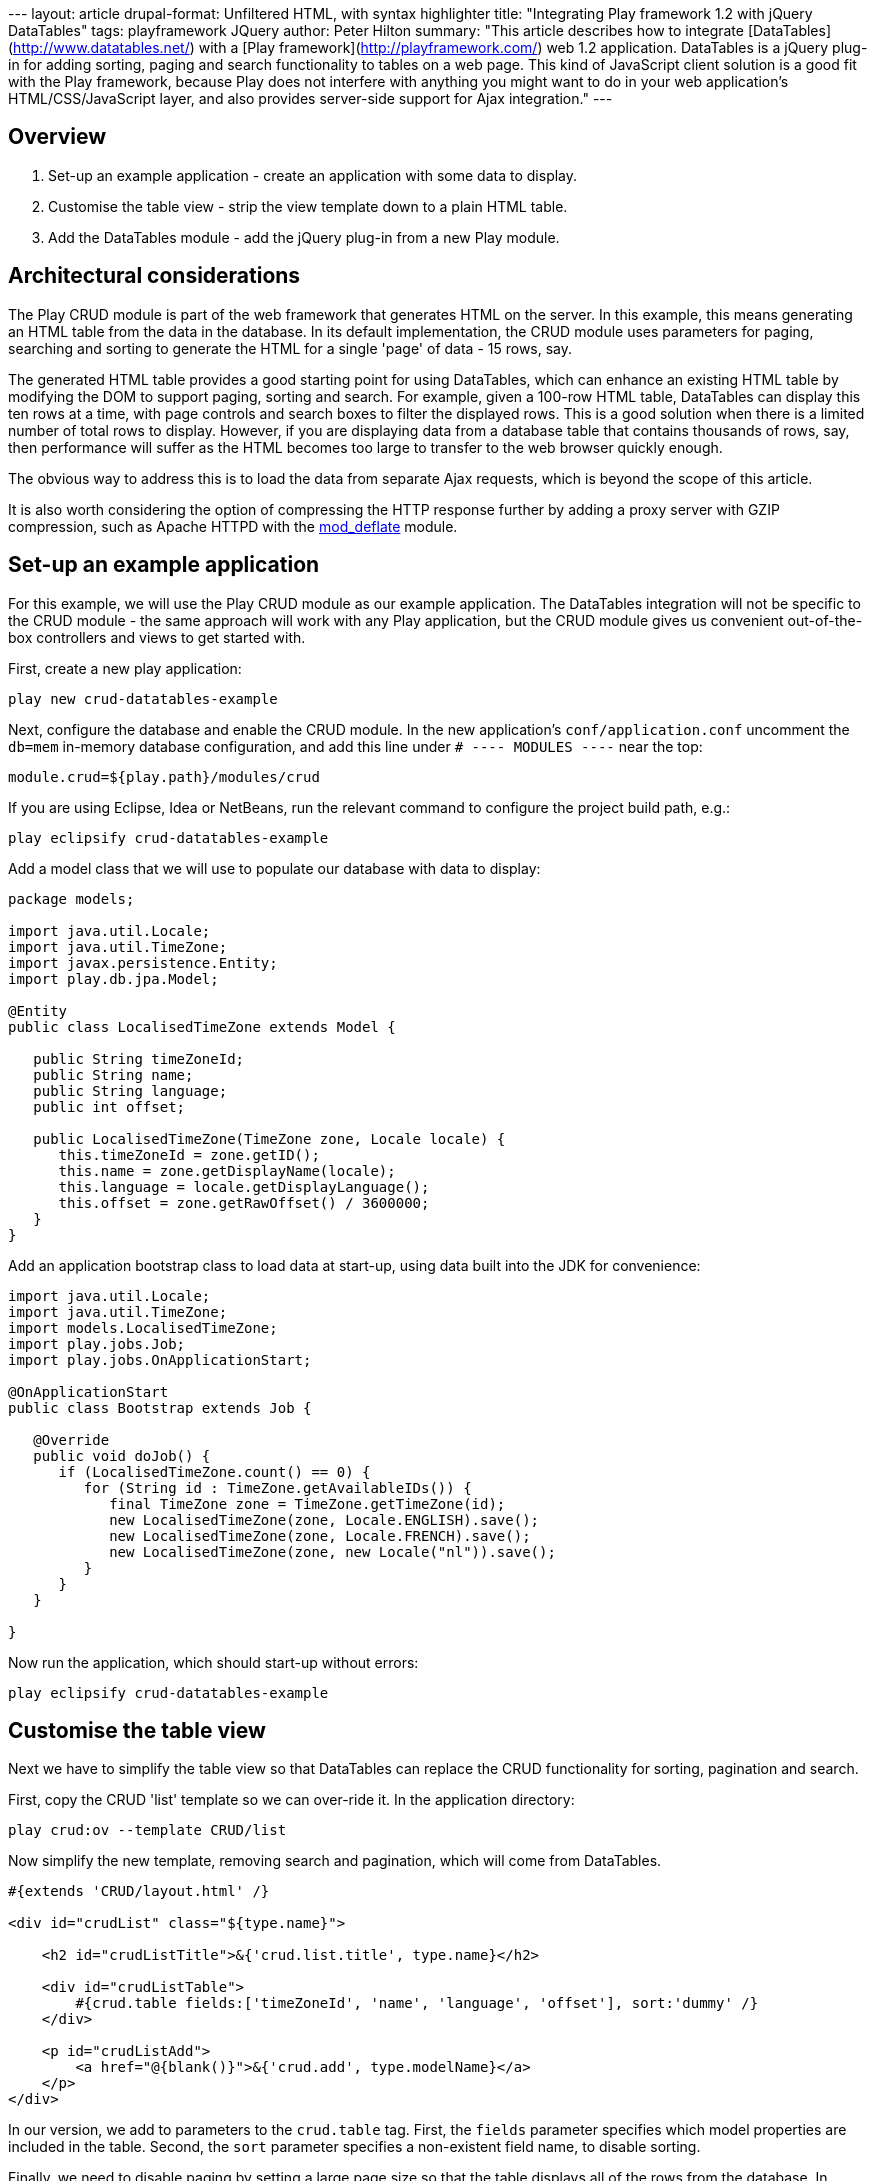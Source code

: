--- layout: article drupal-format: Unfiltered HTML, with syntax
highlighter title: "Integrating Play framework 1.2 with jQuery
DataTables" tags: playframework JQuery author: Peter Hilton summary:
"This article describes how to integrate
[DataTables](http://www.datatables.net/) with a [Play
framework](http://playframework.com/) web 1.2 application. DataTables is
a jQuery plug-in for adding sorting, paging and search functionality to
tables on a web page. This kind of JavaScript client solution is a good
fit with the Play framework, because Play does not interfere with
anything you might want to do in your web application’s
HTML/CSS/JavaScript layer, and also provides server-side support for
Ajax integration." ---

== Overview

. Set-up an example application - create an application with some data
to display.
. Customise the table view - strip the view template down to a plain
HTML table.
. Add the DataTables module - add the jQuery plug-in from a new Play
module.

[[architecture]]
== Architectural considerations

The Play CRUD module is part of the web framework that generates HTML on
the server. In this example, this means generating an HTML table from
the data in the database. In its default implementation, the CRUD module
uses parameters for paging, searching and sorting to generate the HTML
for a single 'page' of data - 15 rows, say.

The generated HTML table provides a good starting point for using
DataTables, which can enhance an existing HTML table by modifying the
DOM to support paging, sorting and search. For example, given a 100-row
HTML table, DataTables can display this ten rows at a time, with page
controls and search boxes to filter the displayed rows. This is a good
solution when there is a limited number of total rows to display.
However, if you are displaying data from a database table that contains
thousands of rows, say, then performance will suffer as the HTML becomes
too large to transfer to the web browser quickly enough.

The obvious way to address this is to load the data from separate Ajax
requests, which is beyond the scope of this article.

It is also worth considering the option of compressing the HTTP response
further by adding a proxy server with GZIP compression, such as Apache
HTTPD with the
http://httpd.apache.org/docs/2.0/mod/mod_deflate.html[mod_deflate]
module.

[[application]]
== Set-up an example application

For this example, we will use the Play CRUD module as our example
application. The DataTables integration will not be specific to the CRUD
module - the same approach will work with any Play application, but the
CRUD module gives us convenient out-of-the-box controllers and views to
get started with.

First, create a new play application:

[source,brush:plain;gutter:false]
----
play new crud-datatables-example
----

Next, configure the database and enable the CRUD module. In the new
application’s `conf/application.conf` uncomment the `db=mem` in-memory
database configuration, and add this line under `# ---- MODULES ----`
near the top:

[source,brush:plain;gutter:false]
----
module.crud=${play.path}/modules/crud
----

If you are using Eclipse, Idea or NetBeans, run the relevant command to
configure the project build path, e.g.:

[source,brush:plain;gutter:false]
----
play eclipsify crud-datatables-example
----

Add a model class that we will use to populate our database with data to
display:

[source,brush:java;gutter:false]
----
package models;

import java.util.Locale;
import java.util.TimeZone;
import javax.persistence.Entity;
import play.db.jpa.Model;

@Entity
public class LocalisedTimeZone extends Model {

   public String timeZoneId;
   public String name;
   public String language;
   public int offset;
   
   public LocalisedTimeZone(TimeZone zone, Locale locale) {
      this.timeZoneId = zone.getID();
      this.name = zone.getDisplayName(locale);
      this.language = locale.getDisplayLanguage();
      this.offset = zone.getRawOffset() / 3600000;
   }
}
----

Add an application bootstrap class to load data at start-up, using data
built into the JDK for convenience:

[source,brush:java;gutter:false]
----
import java.util.Locale;
import java.util.TimeZone;
import models.LocalisedTimeZone;
import play.jobs.Job;
import play.jobs.OnApplicationStart;

@OnApplicationStart
public class Bootstrap extends Job {

   @Override
   public void doJob() {
      if (LocalisedTimeZone.count() == 0) {
         for (String id : TimeZone.getAvailableIDs()) {
            final TimeZone zone = TimeZone.getTimeZone(id);
            new LocalisedTimeZone(zone, Locale.ENGLISH).save();
            new LocalisedTimeZone(zone, Locale.FRENCH).save();
            new LocalisedTimeZone(zone, new Locale("nl")).save();
         }
      }
   }

}
----

Now run the application, which should start-up without errors:

[source,brush:plain;gutter:false]
----
play eclipsify crud-datatables-example
----

[[view]]
== Customise the table view

Next we have to simplify the table view so that DataTables can replace
the CRUD functionality for sorting, pagination and search.

First, copy the CRUD 'list' template so we can over-ride it. In the
application directory:

[source,brush:plain;gutter:false]
----
play crud:ov --template CRUD/list
----

Now simplify the new template, removing search and pagination, which
will come from DataTables.

[source,brush:xml;gutter:false]
----
#{extends 'CRUD/layout.html' /}

<div id="crudList" class="${type.name}">
    
    <h2 id="crudListTitle">&{'crud.list.title', type.name}</h2>

    <div id="crudListTable">
        #{crud.table fields:['timeZoneId', 'name', 'language', 'offset'], sort:'dummy' /}
    </div>
    
    <p id="crudListAdd">
        <a href="@{blank()}">&{'crud.add', type.modelName}</a>
    </p>
</div>
----

In our version, we add to parameters to the `crud.table` tag. First, the
`fields` parameter specifies which model properties are included in the
table. Second, the `sort` parameter specifies a non-existent field name,
to disable sorting.

Finally, we need to disable paging by setting a large page size so that
the table displays all of the rows from the database. In
`crud-datatables-example/conf/application.conf`, add the line:

[source,brush:plain;gutter:false]
----
crud.pageSize=2000
----

Finally, navigate to http://localhost:9000/localisedtimezones

image:datatables-1.png[CRUD module table view]

[[module]]
== Add the DataTables module

At this point, we also need to customise the `#{crud.table`} tag, so now
it is time to create our new module.

Create the module next to the example application - in the directory
that contains the Play application:

[source,brush:plain;gutter:false]
----
play new-module crud-datatables
----

Add the module to `crud-datatables-example/conf/application.conf`

[source,brush:plain;gutter:false]
----
module.crud-datatables=../crud-datatables
----

Restart the Play application, and the log should show the new module:

Download http://www.datatables.net/download/[DataTables] and, to keep
these instructions simple, add the whole `DataTables-1.7.5` folder into
`crud-datatables/` - the module folder.

Add a static route to `crud-datatables/conf/routes`

[source,brush:perl;gutter:false]
----
# DataTables distribution resources
GET        /datatables/        staticDir:DataTables-1.7.5/media
----

Import the module routes by adding a line in
`crud-datatables-example/conf/routes` *above* the CRUD module import:

[source,brush:plain;gutter:false]
----
*      /          module:crud-datatables
----

Now customise the CRUD module page template so we can add script
sections for DataTables. First, override the layout template - in the
application folder:

[source,brush:plain;gutter:false]
----
play crud:ov --layout
----

Edit the new `crud-datatables-example/app/views/CRUD/layout.html`
template and add the following lines just before the HTML `</head>`
closing tag:

[source,brush:xml;gutter:false]
----
#{get 'moreCss' /}
<script src="@{'/public/javascripts/jquery-1.4.2.min.js'}" type="text/javascript" charset="utf-8"></script>
#{get 'moreScripts' /}
----

Enable DataTables by adding a JQuery script section to the top of
`crud-datatables-example/app/views/CRUD/list.html`

[source,brush:xml;gutter:false]
----
#{set 'moreCss'}
<link rel="stylesheet" type="text/css" media="screen" href="/datatables/css/demo_page.css">
<link rel="stylesheet" type="text/css" media="screen" href="/datatables/css/demo_table.css">
#{/set}
#{set 'moreScripts'}
    <script src="/public/javascripts/jquery-1.4.2.min.js" type="text/javascript" charset="utf-8"></script>
    <script src="/datatables/js/jquery.dataTables.min.js" type="text/javascript" charset="utf-8"></script>
    <script type="text/javascript" charset="utf-8">
        $(document).ready(function() {
            $('#crudListTable table').dataTable();
        });
    </script>
#{/set}
----

The three lines of JavaScript in the third `script` tag use jQuery to
apply DataTables to the existing HTML table on the page.

image:datatables-2.png[DataTables view]

[[next]]
== Next steps

At this point you may notice that the CRUD module and DataTables default
styles are ugly when combined. Fortunately, both provide a lot of
flexibility for styling; developing the combination into an integrated
look-and-feel is a straightforward front-end design task, albeit one
that is outside the scope of this article.

Also, if you have enough data that serving all of it as single HTML
table is too big, you will want to use DataTables’ server-side
processing support to load the data from an Ajax request. This is
described in the follow-on to this article:
http://blog.lunatech.com/2011/02/07/ajax-datatables-playframework[Ajax
DataTables with the Play framework].

_link:/author/peter-hilton[Peter Hilton] is a senior software developer
at Lunatech Research and committer on the Play open-source project._
